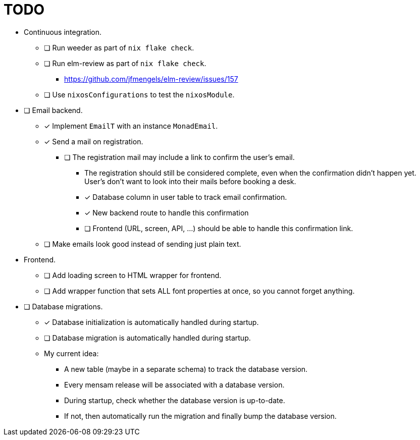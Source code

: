 = TODO

* Continuous integration.
  ** [ ] Run weeder as part of `nix flake check`.
  ** [ ] Run elm-review as part of `nix flake check`.
    *** https://github.com/jfmengels/elm-review/issues/157
  ** [ ] Use `nixosConfigurations` to test the `nixosModule`.

* [ ] Email backend.
  ** [x] Implement `EmailT` with an instance `MonadEmail`.
  ** [x] Send a mail on registration.
    *** [ ] The registration mail may include a link to confirm the user's email.
      **** The registration should still be considered complete, even when the confirmation didn't happen yet. User's don't want to look into their mails before booking a desk.
      **** [x] Database column in user table to track email confirmation.
      **** [x] New backend route to handle this confirmation
      **** [ ] Frontend (URL, screen, API, ...) should be able to handle this confirmation link.
  ** [ ] Make emails look good instead of sending just plain text.

* Frontend.
  ** [ ] Add loading screen to HTML wrapper for frontend.
  ** [ ] Add wrapper function that sets ALL font properties at once, so you cannot forget anything.

* [ ] Database migrations.
  ** [x] Database initialization is automatically handled during startup.
  ** [ ] Database migration is automatically handled during startup.
  ** My current idea:
    *** A new table (maybe in a separate schema) to track the database version.
    *** Every mensam release will be associated with a database version.
    *** During startup, check whether the database version is up-to-date.
    *** If not, then automatically run the migration and finally bump the database version.
